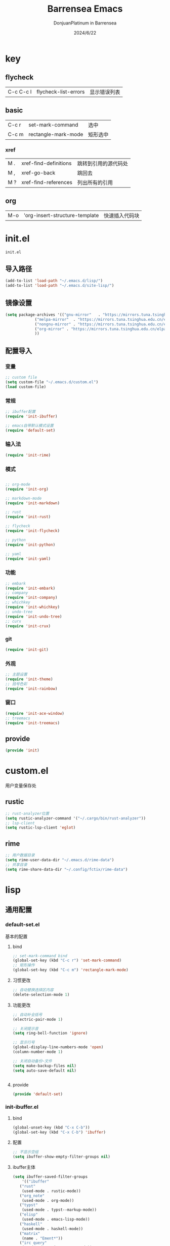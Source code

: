 #+TITLE: Barrensea Emacs
#+AUTHOR: DonjuanPlatinum in Barrensea
#+DATE: 2024/6/22
#+STARTUP: overview
* key
** flycheck
| C-c C-c l | flycheck-list-errors | 显示错误列表 |
** basic
| C-c r | set-mark-command    | 选中 |
| C-c m | rectangle-mark-mode | 矩形选中 |
*** xref
| M . | xref-find-definitions | 跳转到引用的源代码处 |
| M , | xref-go-back          | 跳回去             |
| M ? | xref-find-references  | 列出所有的引用      |

** org
| M-o | 'org-insert-structure-template | 快速插入代码块 |
* init.el
:PROPERTIES:
:HEADER-ARGS: :tangle init.el
:END:
=init.el=
** 导入路径
#+begin_src emacs-lisp
  (add-to-list 'load-path "~/.emacs.d/lisp/")
  (add-to-list 'load-path "~/.emacs.d/site-lisp/")
#+end_src

** 镜像设置
#+begin_src emacs-lisp
  (setq package-archives '(("gnu-mirror"   . "https://mirrors.tuna.tsinghua.edu.cn/elpa/gnu/")
			   ("melpa-mirror"  . "https://mirrors.tuna.tsinghua.edu.cn/elpa/melpa/")
			   ("nongnu-mirror" . "https://mirrors.tuna.tsinghua.edu.cn/elpa/nongnu/" )
			   ("org-mirror" . "https://mirrors.tuna.tsinghua.edu.cn/elpa/org/")
			   ))
#+end_src

** 配置导入
*** 变量
#+begin_src emacs-lisp
  ;; custom file
  (setq custom-file "~/.emacs.d/custom.el")
  (load custom-file)
#+end_src
*** 常规
#+begin_src emacs-lisp
  ;; ibuffer配置
  (require 'init-ibuffer)

  ;; emacs自带默认模式设置
  (require 'default-set)

#+end_src
*** 输入法
#+begin_src emacs-lisp
  (require 'init-rime)
#+end_src
*** 模式
#+begin_src emacs-lisp

  ;; org-mode
  (require 'init-org)

  ;; markdown-mode
  (require 'init-markdown)

  ;; rust
  (require 'init-rust)

  ;; flycheck
  (require 'init-flycheck)

  ;; python
  (require 'init-python)

  ;; yaml
  (require 'init-yaml)
#+end_src
*** 功能
#+begin_src emacs-lisp
  ;; embark
  (require 'init-embark)
  ;; company
  (require 'init-company)
  ;; whichkey
  (require 'init-whichkey)
  ;; undo-tree
  (require 'init-undo-tree)
  ;; curx
  (require 'init-crux)
#+end_src
*** git
#+begin_src emacs-lisp
  (require 'init-git)
#+end_src
*** 外观
#+begin_src emacs-lisp
  ;; 主题设置
  (require 'init-theme)
  ;; 括号色彩
  (require 'init-rainbow)
#+end_src

*** 窗口
#+begin_src emacs-lisp
  (require 'init-ace-window)
  ;; treemacs
  (require 'init-treemacs)
#+end_src
** provide
#+begin_src emacs-lisp
  (provide 'init)
#+end_src
* custom.el
:PROPERTIES:
:HEADER-ARGS: :tangle custom.el :mkdirp yes
:END:

用户变量保存处

** rustic
#+begin_src emacs-lisp
  ;; rust-analyzer位置
  (setq rustic-analyzer-command '("~/.cargo/bin/rust-analyzer"))
  ;; lsp-client
  (setq rustic-lsp-client 'eglot)
#+end_src

** rime
#+begin_src emacs-lisp
  ;; 用户数据目录
  (setq rime-user-data-dir "~/.emacs.d/rime-data")
  ;; 共享目录
  (setq rime-share-data-dir "~/.config/fctix/rime-data")
#+end_src
* lisp
** 通用配置
*** default-set.el
:PROPERTIES:
:HEADER-ARGS: :tangle lisp/default-set.el :mkdirp yes
:END:

基本的配置
**** bind
#+begin_src emacs-lisp
  ;; set-mark-command bind
  (global-set-key (kbd "C-c r") 'set-mark-command)
  ;; 矩形操作
  (global-set-key (kbd "C-c m") 'rectangle-mark-mode)
#+end_src
**** 习惯更改
#+begin_src emacs-lisp
  ;; 自动替换选择区内容
  (delete-selection-mode 1)
#+end_src
**** 功能更改
#+begin_src emacs-lisp
  ;; 自动补全括号
  (electric-pair-mode 1)

  ;; 关闭提示音
  (setq ring-bell-function 'ignore)

  ;; 显示行号
  (global-display-line-numbers-mode 'open)
  (column-number-mode 1)

  ;; 关闭自动备份~文件
  (setq make-backup-files nil)
  (setq auto-save-default nil)


#+end_src
**** provide
#+begin_src emacs-lisp
  (provide 'default-set)
#+end_src
*** init-ibuffer.el
:PROPERTIES:
:HEADER-ARGS: :tangle lisp/init-ibuffer.el :mkdirp yes
:END:
**** bind
#+begin_src emacs-lisp
  (global-unset-key (kbd "C-x C-b"))
  (global-set-key (kbd "C-x C-b") 'ibuffer)
#+end_src
**** 配置
#+begin_src emacs-lisp
  ;; 不显示空组
  (setq ibuffer-show-empty-filter-groups nil)
#+end_src
**** ibuffer主体
#+begin_src emacs-lisp
  (setq ibuffer-saved-filter-groups
      '(("ibuffer"
	 ("rust"
	  (used-mode . rustic-mode))
	 ("org_note"
	  (used-mode . org-mode))
	 ("typst"
	  (used-mode . typst--markup-mode))
	 ("elisp"
	  (used-mode . emacs-lisp-mode))
	 ("haskell"
	  (used-mode . haskell-mode))
	 ("matrix"
	  (name . "Ement*"))
	 ("irc query"
	  (used-mode . circe-query-mode))
	 ("dired"
	  (used-mode . dired-mode))
	 ("conf"
	  (used-mode . conf-unix-mode))
	 ("toml"
	  (used-mode . conf-toml-mode))
	 ("markdown"
	  (used-mode . markdown-mode))
	 ("docker-compose"
	  (name . "docker-compose"))
	 ("message"
	  (used-mode . messages-buffer-mode))
	 ("magit"
	  (name . "magit*"))
	 ("special"
	  (used-mode . special-mode))
	 ("irc"
	  (used-mode . circe-channel-mode)))))
#+end_src
**** provide
#+begin_src emacs-lisp
  (provide 'init-ibuffer)
#+end_src
** 模式配置
*** init-company.el
:PROPERTIES:
:HEADER-ARGS: :tangle lisp/init-company.el :mkdirp yes
:END:
~company~ 自动补全
**** company主体
#+begin_src emacs-lisp
  (use-package company
    :ensure t
    :init (global-company-mode)
    :config
    (setq company-minimum-prefix-length 1) ;;一个字开始补全
    (setq company-show-quick-access t)
    (setq company-show-numbers t) ;;显示选项编号
    )
#+end_src
**** company拓展
***** nginx
#+begin_src emacs-lisp
  (use-package company-nginx
    :ensure t
  )
#+end_src
**** provide
#+begin_src emacs-lisp
  (provide 'init-company)
#+end_src
*** init-markdown.el
:PROPERTIES:
:HEADER-ARGS: :tangle lisp/init-markdown.el :mkdirp yes
:END:
markdown

**** markdown主体
#+begin_src emacs-lisp
  (use-package markdown-mode
    :ensure t)
#+end_src

**** provide
#+begin_src emacs-lisp
  (provide 'init-markdown)
#+end_src
*** init-org.el
:PROPERTIES:
:HEADER-ARGS: :tangle lisp/init-org.el :mkdirp yes
:END:
*org-mode*

**** org主体
#+begin_src emacs-lisp
    (use-package org
    :ensure nil
    :mode ("\\.org\\'" . org-mode)
    :hook ((org-mode . visual-line-mode)
		   (org-mode . my/org-prettify-symbols))
    :commands (org-find-exact-headline-in-buffer org-set-tags)
    :custom-face
    ;; 设置Org mode标题以及每级标题行的大小
    (org-document-title ((t (:height 1.75 :weight bold))))
    (org-level-1 ((t (:height 1.2 :weight bold))))
    (org-level-2 ((t (:height 1.15 :weight bold))))
    (org-level-3 ((t (:height 1.1 :weight bold))))
    (org-level-4 ((t (:height 1.05 :weight bold))))
    (org-level-5 ((t (:height 1.0 :weight bold))))
    (org-level-6 ((t (:height 1.0 :weight bold))))
    (org-level-7 ((t (:height 1.0 :weight bold))))
    (org-level-8 ((t (:height 1.0 :weight bold))))
    (org-level-9 ((t (:height 1.0 :weight bold))))
    ;; 设置代码块用上下边线包裹
    (org-block-begin-line ((t (:underline t :background unspecified))))
    (org-block-end-line ((t (:overline t :underline nil :background unspecified))))
    :config
    ;; ================================
    ;; 在org mode里美化字符串
    ;; ================================
    (defun my/org-prettify-symbols ()
	  (setq prettify-symbols-alist
		    (mapcan (lambda (x) (list x (cons (upcase (car x)) (cdr x))))
				    '(
					  ;; ("[ ]"              . 9744)         ; ☐
					  ;; ("[X]"              . 9745)         ; ☑
					  ;; ("[-]"              . 8863)         ; ⊟
					  ("#+begin_src"      . 9998)         ; ✎
					  ("#+end_src"        . 9633)         ; □
					  ("#+begin_example"  . 129083)       ; 🠻
					  ("#+end_example"    . 129081)       ; 🠹
					  ("#+results:"       . 9776)         ; ☰
					  ;; ("#+attr_latex:"    . "🄛")
					  ;; ("#+attr_html:"     . "🄗")
					  ;; ("#+attr_org:"      . "🄞")
					  ;; ("#+name:"          . "🄝")         ; 127261
					  ;; ("#+caption:"       . "🄒")
					  ; 127250
					  ("#+date:"          . "📅")         ; 128197
					  ("#+author:"        . "💁")         ; 128100
					  ("#+setupfile:"     . 128221)       ; 📝
					  ("#+email:"         . 128231)       ; 📧
					  ("#+startup:"       . 10034)        ; ✲
					  ("#+options:"       . 9965)         ; ⛭
					  ("#+title:"         . 10162)        ; ➲
					  ("#+subtitle:"      . 11146)        ; ⮊
					  ("#+downloaded:"    . 8650)         ; ⇊
					  ("#+language:"      . 128441)       ; 🖹
					  ("#+begin_quote"    . 187)          ; »
					  ("#+end_quote"      . 171)          ; «
		      ("#+begin_results"  . 8943)         ; ⋯
		      ("#+end_results"    . 8943)         ; ⋯
					  )))
      (setq prettify-symbols-unprettify-at-point t)
	  (prettify-symbols-mode 1))

    ;; 提升latex预览的图片清晰度
    (plist-put org-format-latex-options :scale 1.8)

    ;; 设置标题行之间总是有空格；列表之间根据情况自动加空格
    (setq org-blank-before-new-entry '((heading . t)
									   (plain-list-item . auto)
    :custom
    ;; 启用一些子模块
    (org-modules '(ol-bibtex ol-gnus ol-info ol-eww org-habit org-protocol))
    ;; 在按M-RET时，是否根据光标所在的位置分行，这里设置为是
    ;; (org-M-RET-may-split-line '((default . nil)))
    ;; 一些Org mode自带的美化设置
    ;; 标题行美化
    (org-fontify-whole-heading-line t)
    ;; 设置标题行折叠符号
    (org-ellipsis " ▾")
    ;; 在活动区域内的所有标题栏执行某些命令
    (org-loop-over-headlines-in-active-region t)
    ;; TODO标签美化
    (org-fontify-todo-headline t)
    ;; DONE标签美化
    (org-fontify-done-headline t)
    ;; 引用块美化
    (org-fontify-quote-and-verse-blocks t)
    ;; 隐藏宏标记
    (org-hide-macro-markers t)
    ;; 隐藏强调标签
    (org-hide-emphasis-markers t)
    ;; 高亮latex语法
    (org-highlight-latex-and-related '(native script entities))
    ;; 以UTF-8显示
    (org-pretty-entities t)
    ;; 是否隐藏标题栏的前置星号，这里我们通过org-modern来隐藏
    ;; (org-hide-leading-stars t)
    ;; 当启用缩进模式时自动隐藏前置星号
    (org-indent-mode-turns-on-hiding-stars t)
    ;; 自动启用缩进
    (org-startup-indented nil)
    ;; 根据标题栏自动缩进文本
    (org-adapt-indentation nil)
    ;; 自动显示图片
    (org-startup-with-inline-images t)
    ;; 默认以Overview的模式展示标题行
    (org-startup-folded 'overview)
    ;; 允许字母列表
    (org-list-allow-alphabetical t)
    ;; 列表的下一级设置
    (org-list-demote-modify-bullet '(
								     ("-"  . "+")
				     ("+"  . "1.")
								     ("1." . "a.")
								     ))
    ;; 编辑时检查是否在折叠的不可见区域
    (org-fold-catch-invisible-edits 'smart)
    ;; 在当前位置插入新标题行还是在当前标题行后插入，这里设置为当前位置
    (org-insert-heading-respect-content nil)
    ;; 设置图片的最大宽度，如果有imagemagick支持将会改变图片实际宽度
    ;; 四种设置方法：(1080), 1080, t, nil
    (org-image-actual-width nil)
    ;; imenu的最大深度，默认为2
    (org-imenu-depth 4)
    ;; 回车要不要触发链接，这里设置不触发
    (org-return-follows-link nil)
    ;; 上标^下标_是否需要特殊字符包裹，这里设置需要用大括号包裹
    (org-use-sub-superscripts '{})
    ;; 复制粘贴标题行的时候删除id
    (org-clone-delete-id t)
    ;; 粘贴时调整标题行的级别
    (org-yank-adjusted-subtrees t)

    ;; TOOD的关键词设置，可以设置不同的组
    (org-todo-keywords '((sequence "TODO(t)" "HOLD(h!)" "WIP(i!)" "WAIT(w!)" "|" "DONE(d!)" "CANCELLED(c@/!)")
					     (sequence "REPORT(r)" "BUG(b)" "KNOWNCAUSE(k)" "|" "FIXED(f!)")))
    ;; TODO关键词的样式设置
    (org-todo-keyword-faces '(("TODO"       :foreground "#7c7c75" :weight bold)
							  ("HOLD"       :foreground "#feb24c" :weight bold)
							  ("WIP"        :foreground "#0098dd" :weight bold)
							  ("WAIT"       :foreground "#9f7efe" :weight bold)
							  ("DONE"       :foreground "#50a14f" :weight bold)
							  ("CANCELLED"  :foreground "#ff6480" :weight bold)
							  ("REPORT"     :foreground "magenta" :weight bold)
							  ("BUG"        :foreground "red"     :weight bold)
							  ("KNOWNCAUSE" :foreground "yellow"  :weight bold)
							  ("FIXED"      :foreground "green"   :weight bold)))
    ;; 当标题行状态变化时标签同步发生的变化
    ;; Moving a task to CANCELLED adds a CANCELLED tag
    ;; Moving a task to WAIT adds a WAIT tag
    ;; Moving a task to HOLD adds WAIT and HOLD tags
    ;; Moving a task to a done state removes WAIT and HOLD tags
    ;; Moving a task to TODO removes WAIT, CANCELLED, and HOLD tags
    ;; Moving a task to DONE removes WAIT, CANCELLED, and HOLD tags
    (org-todo-state-tags-triggers
     (quote (("CANCELLED" ("CANCELLED" . t))
		     ("WAIT" ("WAIT" . t))
		     ("HOLD" ("WAIT") ("HOLD" . t))
		     (done ("WAIT") ("HOLD"))
		     ("TODO" ("WAIT") ("CANCELLED") ("HOLD"))
		     ("DONE" ("WAIT") ("CANCELLED") ("HOLD")))))
    ;; 使用专家模式选择标题栏状态
    (org-use-fast-todo-selection 'expert)
    ;; 父子标题栏状态有依赖
    (org-enforce-todo-dependencies t)
    ;; 标题栏和任务复选框有依赖
    (org-enforce-todo-checkbox-dependencies t)
    ;; 优先级样式设置
    (org-priority-faces '((?A :foreground "red")
						  (?B :foreground "orange")
						  (?C :foreground "yellow")))
    ;; 标题行全局属性设置
    (org-global-properties '(("EFFORT_ALL" . "0:15 0:30 0:45 1:00 2:00 3:00 4:00 5:00 6:00 7:00 8:00")
						     ("APPT_WARNTIME_ALL" . "0 5 10 15 20 25 30 45 60")
						     ("RISK_ALL" . "Low Medium High")
						     ("STYLE_ALL" . "habit")))
    ;; Org columns的默认格式
    (org-columns-default-format "%25ITEM %TODO %SCHEDULED %DEADLINE %3PRIORITY %TAGS %CLOCKSUM %EFFORT{:}")
    ;; 当状态从DONE改成其他状态时，移除 CLOSED: [timestamp]
    (org-closed-keep-when-no-todo t)
    ;; DONE时加上时间戳
    (org-log-done 'time)
    ;; 重复执行时加上时间戳
    (org-log-repeat 'time)
    ;; Deadline修改时加上一条记录
    (org-log-redeadline 'note)
    ;; Schedule修改时加上一条记录
    (org-log-reschedule 'note)
    ;; 以抽屉的方式记录
    (org-log-into-drawer t)
    ;; 紧接着标题行或者计划/截止时间戳后加上记录抽屉
    (org-log-state-notes-insert-after-drawers nil)

    ;; refile使用缓存
    (org-refile-use-cache t)
    ;; refile的目的地，这里设置的是agenda文件的所有标题
    (org-refile-targets '((org-agenda-files . (:maxlevel . 9))))
    ;; 将文件名加入到路径
    (org-refile-use-outline-path 'file)
    ;; 是否按步骤refile
    (org-outline-path-complete-in-steps nil)
    ;; 允许创建新的标题行，但需要确认
    (org-refile-allow-creating-parent-nodes 'confirm)

    ;; 设置标签的默认位置，默认是第77列右对齐
    ;; (org-tags-column -77)
    ;; 自动对齐标签
    (org-auto-align-tags t)
    ;; 标签不继承
    (org-use-tag-inheritance nil)
    ;; 在日程视图的标签不继承
    (org-agenda-use-tag-inheritance nil)
    ;; 标签快速选择
    (org-use-fast-tag-selection t)
    ;; 标签选择不需要回车确认
    (org-fast-tag-selection-single-key t)
    ;; 定义了有序属性的标题行也加上 OREDERD 标签
    (org-track-ordered-property-with-tag t)
    ;; 始终存在的的标签
    (org-tag-persistent-alist '(("read"     . ?r)
							    ("mail"     . ?m)
							    ("emacs"    . ?e)
							    ("study"    . ?s)
							    ("work"     . ?w)))
    ;; 预定义好的标签
    (org-tag-alist '((:startgroup)
				     ("crypt"    . ?c)
				     ("linux"    . ?l)
				     ("apple"    . ?a)
				     ("noexport" . ?n)
				     ("ignore"   . ?i)
				     ("TOC"      . ?t)
				     (:endgroup)))

    ;; 归档设置
    (org-archive-location "%s_archive::datetree/")
    )))
#+end_src

**** org-modern
#+begin_src emacs-lisp
  (use-package org-modern
  :ensure t
  :hook (after-init . (lambda ()
                        (setq org-modern-hide-stars 'leading)
                        (global-org-modern-mode t)))
  :config
  ;; 标题行型号字符
  (setq org-modern-star ["◉" "○" "✸" "✳" "◈" "◇" "✿" "❀" "✜"])
  ;; 额外的行间距，0.1表示10%，1表示1px
  (setq-default line-spacing 0.1)
  ;; tag边框宽度，还可以设置为 `auto' 即自动计算
  (setq org-modern-label-border 1)
  ;; 设置表格竖线宽度，默认为3
  (setq org-modern-table-vertical 2)
  ;; 设置表格横线为0，默认为0.1
  (setq org-modern-table-horizontal 0)
  ;; 复选框美化
  (setq org-modern-checkbox
        '((?X . #("▢✓" 0 2 (composition ((2)))))
          (?- . #("▢–" 0 2 (composition ((2)))))
          (?\s . #("▢" 0 1 (composition ((1)))))))
  ;; 列表符号美化
  (setq org-modern-list
        '((?- . "•")
          (?+ . "◦")
          (?* . "▹")))
  ;; 代码块左边加上一条竖边线（需要Org mode顶头，如果启用了 `visual-fill-column-mode' 会很难看）
  (setq org-modern-block-fringe t)
  ;; 代码块类型美化，我们使用了 `prettify-symbols-mode'
  (setq org-modern-block-name nil)
  ;; #+关键字美化，我们使用了 `prettify-symbols-mode'
  (setq org-modern-keyword nil)
  )
#+end_src

**** org-appear
自动展开
#+begin_src emacs-lisp
  (use-package org-appear
  :ensure t
  :hook (org-mode . org-appear-mode)
  :config
  (setq org-appear-autolinks t)
  (setq org-appear-autosubmarkers t)
  (setq org-appear-autoentities t)
  (setq org-appear-autokeywords t)
  (setq org-appear-inside-latex t)
  )
#+end_src
**** org-contrib
#+begin_src emacs-lisp
  ;; Org mode的附加包，有诸多附加功能
  (use-package org-contrib
    :ensure t)
#+end_src

**** export
***** ox-gfm
导出markdown
#+begin_src emacs-lisp
  (use-package ox-gfm
  :ensure t
  :after ox)
#+end_src
**** insert
#+begin_src emacs-lisp
  (global-set-key (kbd "M-o") 'org-insert-structure-template)
#+end_src
**** src
#+begin_src emacs-lisp
  ;; 代码块高亮
  (setq org-src-fontify-natively t)
#+end_src

**** org-publish
#+begin_src emacs-lisp
  (use-package ox-publish
  :ensure nil
  :commands (org-publish org-publish-all)
  :config
  (setq org-export-global-macros
      '(("timestamp" . "@@html:<span class=\"timestamp\">[$1]</span>@@")))

  ;; sitemap 生成函数
  (defun my/org-sitemap-date-entry-format (entry style project)
    "Format ENTRY in org-publish PROJECT Sitemap format ENTRY ENTRY STYLE format that includes date."
    (let ((filename (org-publish-find-title entry project)))
      (if (= (length filename) 0)
          (format "*%s*" entry)
        (format "{{{timestamp(%s)}}} [[file:%s][%s]]"
                (format-time-string "%Y-%m-%d"
                                    (org-publish-find-date entry project))
                entry
                filename))))

  ;; 设置 org-publish 的项目列表
  (setq org-publish-project-alist
        '(
          ;; 笔记部分
          ("org-notes"
           :base-directory "~/org/"
           :base-extension "org"
           :exclude "\\(tasks\\|test\\|scratch\\|diary\\|capture\\|mail\\|habits\\|resume\\|meetings\\|personal\\|org-beamer-example\\)\\.org\\|test\\|article\\|roam\\|hugo"
           :publishing-directory "~/public_html/"
           :recursive t                 ; include subdirectories if t
           :publishing-function org-html-publish-to-html
           :headline-levels 6
           :auto-preamble t
           :auto-sitemap t
           :sitemap-filename "sitemap.org"
           :sitemap-title "Sitemap"
           :sitemap-format-entry my/org-sitemap-date-entry-format)

          ;; 静态资源部分
          ("org-static"
           :base-directory "~/org/"
           :base-extension "css\\|js\\|png\\|jpg\\|gif\\|pdf\\|mp3\\|ogg\\|swf\\|mov"
           :publishing-directory "~/public_html/"
           :recursive t
           :publishing-function org-publish-attachment)

          ;; 项目集合
          ("org"
           :components ("org-notes" "org-static"))
          ))
  )
#+end_src
**** provide
#+begin_src emacs-lisp
  (provide 'init-org)
#+end_src
*** init-polymode.el
:PROPERTIES:
:HEADER-ARGS: :tangle lisp/init-polymode.el :mkdirp yes
:END:
poly
**** 主体
#+begin_src emacs-lisp
  (use-package polymode
    :ensure t)
#+end_src
**** provide
#+begin_src emacs-lisp
  (provide 'init-polymode)
#+end_src
*** init-rust.el
:PROPERTIES:
:HEADER-ARGS: :tangle lisp/init-rust.el :mkdirp yes
:END:
rust
**** rustic
#+begin_src emacs-lisp
  (use-package rustic
  :ensure t)
  
#+end_src
**** provide
#+begin_src emacs-lisp
  (provide 'init-rust)
#+end_src
*** init-flycheck.el
:PROPERTIES:
:HEADER-ARGS: :tangle lisp/init-flycheck.el :mkdirp yes
:END:
**** flycheck
#+begin_src emacs-lisp
  (use-package flycheck
    :ensure t
    :config
    (setq truncate-lines nil) ;自动换行
    :init (global-flycheck-mode)
    )
#+end_src
**** flycheck-rust
#+begin_src emacs-lisp
  (use-package flycheck-rust
  :ensure t
  )
#+end_src
**** provide
#+begin_src emacs-lisp
  (provide 'init-flycheck)
#+end_src

*** init-python.el
:PROPERTIES:
:HEADER-ARGS: :tangle lisp/init-python.el :mkdirp yes
:END:

**** python-mode
#+begin_src emacs-lisp
  (use-package python-mode
  :ensure t
  )
#+end_src

**** provide
#+begin_src emacs-lisp
  (provide 'init-python)
#+end_src

*** init-yaml.el
:PROPERTIES:
:HEADER-ARGS: :tangle lisp/init-yaml.el :mkdirp yes
:END:

**** yaml-mode
#+begin_src emacs-lisp
    (use-package yaml-mode
      :ensure t)
#+end_src

**** provide
#+begin_src emacs-lisp
  (provide 'init-yaml)
#+end_src
** 输入法
*** init-rime.el
:PROPERTIES:
:HEADER-ARGS: :tangle lisp/init-rime.el :mkdirp yes
:END:
rime输入法 输入法在rime分支
**** popup
#+begin_src emacs-lisp
  ;; popup
  (use-package popup
    :ensure t
    )
#+end_src

**** rime主体
#+begin_src emacs-lisp
  (use-package rime
  :ensure t
  :custom
  (default-input-method "rime")
  (rime-show-candidate 'popup)
  )
#+end_src
**** provide
#+begin_src emacs-lisp
  (provide 'init-rime)
#+end_src
** 窗口配置
*** init-ace-window.el
:PROPERTIES:
:HEADER-ARGS: :tangle lisp/init-ace-window.el :mkdirp yes
:END:
窗口编号
**** ace-window主体
#+begin_src emacs-lisp
  (use-package ace-window
  :ensure t
  :bind
  ("C-x o" . ace-window)
  )
#+end_src

**** provide
#+begin_src emacs-lisp
  (provide 'init-ace-window)
#+end_src

*** init-treemacs.el
:PROPERTIES:
:HEADER-ARGS: :tangle lisp/init-treemacs.el :mkdirp yes
:END:

**** treemacs
#+begin_src emacs-lisp
  (use-package all-the-icons
    :ensure t)
  (use-package treemacs
  :ensure t
  :config
  :config
  (treemacs-tag-follow-mode)
  :bind
  (:map global-map
	("M-\-" . treemacs-select-window)
	("C-x t 1" . treemacs-delete-other-windows)
	("C-x t t" . treemacs)
	("C-x t B" . treemacs-bookmark)
	("C-x t M-t" . treemacs-find-tag)
	)
  (:map treemacs-mode-map
	("/" . treemacs-advanced-helpful-hydra)
	)
  )
#+end_src

**** provide
#+begin_src emacs-lisp
  (provide 'init-treemacs)
#+end_src
** 功能配置
*** init-embark.el
:PROPERTIES:
:HEADER-ARGS: :tangle lisp/init-embark.el :mkdirp yes
:END:
~embark~
**** embark主体
#+begin_src emacs-lisp
(use-package marginalia
  :ensure t
  :config
  (marginalia-mode))

(use-package embark
  :ensure t

  :bind
  (("C-." . embark-act)         ;; pick some comfortable binding
   ("C-;" . embark-dwim)        ;; good alternative: M-.
   ("C-h B" . embark-bindings)) ;; alternative for `describe-bindings'

  :init

  ;; Optionally replace the key help with a completing-read interface
;;  (setq prefix-help-command #'embark-prefix-help-command)

  ;; Show the Embark target at point via Eldoc. You may adjust the
  ;; Eldoc strategy, if you want to see the documentation from
  ;; multiple providers. Beware that using this can be a little
  ;; jarring since the message shown in the minibuffer can be more
  ;; than one line, causing the modeline to move up and down:

  ;; (add-hook 'eldoc-documentation-functions #'embark-eldoc-first-target)
  ;; (setq eldoc-documentation-strategy #'eldoc-documentation-compose-eagerly)

  :config

  ;; Hide the mode line of the Embark live/completions buffers
  (add-to-list 'display-buffer-alist
               '("\\`\\*Embark Collect \\(Live\\|Completions\\)\\*"
                 nil
                 (window-parameters (mode-line-format . none)))))


#+end_src
**** provide
#+begin_src emacs-lisp
  (provide 'init-embark)
#+end_src

*** init-whichkey.el
:PROPERTIES:
:HEADER-ARGS: :tangle lisp/init-whichkey.el :mkdirp yes
:END:
**** whichkey
#+begin_src emacs-lisp
  (use-package which-key
  :ensure t
  :init (which-key-mode)
  )
#+end_src
**** provide
#+begin_src emacs-lisp
  (provide 'init-whichkey)
#+end_src

*** init-undo-tree.el
:PROPERTIES:
:HEADER-ARGS: :tangle lisp/init-undo-tree.el :mkdirp yes
:END:

**** undo-tree
#+begin_src emacs-lisp
  (use-package undo-tree
  :ensure t
  :hook (after-init . global-undo-tree-mode)
  :config
  ;; don't save undo history to local files
  (setq undo-tree-auto-save-history nil)
  )
#+end_src
**** provide
#+begin_src emacs-lisp
  (provide 'init-undo-tree)
#+end_src

*** init-crux.el
:PROPERTIES:
:HEADER-ARGS: :tangle lisp/init-crux.el :mkdirp yes
:END:
移动增强 删除增强等
**** crux
#+begin_src emacs-lisp
(use-package crux
  :ensure t
  :bind (("C-a" . crux-move-beginning-of-line)
         ("C-x 4 t" . crux-transpose-windows)
         ("C-x K" . crux-kill-other-buffers)
         ("C-k" . crux-smart-kill-line)
         ("C-x DEL" . crux-kill-line-backwards))
  :config
  (crux-with-region-or-buffer indent-region)
  (crux-with-region-or-buffer untabify)
  (crux-with-region-or-point-to-eol kill-ring-save)
  (defalias 'rename-file-and-buffer #'crux-rename-file-and-buffer))  
#+end_src
**** provide
#+begin_src emacs-lisp
  (provide 'init-crux)
#+end_src
** git配置
*** init-git.el
:PROPERTIES:
:HEADER-ARGS: :tangle lisp/init-git.el :mkdirp yes
:END:
~git~
**** magit
#+begin_src emacs-lisp
  (use-package magit
    :ensure t)
#+end_src
**** git-gutter
#+begin_src emacs-lisp
  (use-package git-gutter
    :ensure t
    :config (global-git-gutter-mode +1))
#+end_src
**** balmer
#+begin_src emacs-lisp
  (use-package blamer
  :ensure t
  :defer 20
  :custom
  (blamer-idle-time 1) ; 延迟时间
  (blamer-min-offset 70)
  :custom-face
  (blamer-face ((t :foreground "#7a88cf"
		    :background nil
		    :height 100
		    :italic t)))
  :config
  (global-blamer-mode 1))
#+end_src
**** provide
#+begin_src emacs-lisp
  (provide 'init-git)
#+end_src
** 外观
*** init-theme.el
:PROPERTIES:
:HEADER-ARGS: :tangle lisp/init-theme.el :mkdirp yes
:END:
主题设置
**** kaolin-themes
#+begin_src emacs-lisp
  (use-package kaolin-themes
    :ensure t
    :config
    (load-theme 'kaolin-dark t)
    (kaolin-treemacs-theme))
#+end_src
**** provide
#+begin_src emacs-lisp
  (provide 'init-theme)
#+end_src



*** init-rainbow.el
:PROPERTIES:
:HEADER-ARGS: :tangle lisp/init-rainbow.el :mkdirp yes
:END:
彩虹括号
**** rainbow
#+begin_src emacs-lisp
  (use-package rainbow-delimiters
  :ensure t
  :hook (prog-mode . rainbow-delimiters-mode))
#+end_src

**** provide
#+begin_src emacs-lisp
  (provide 'init-rainbow)
#+end_src
